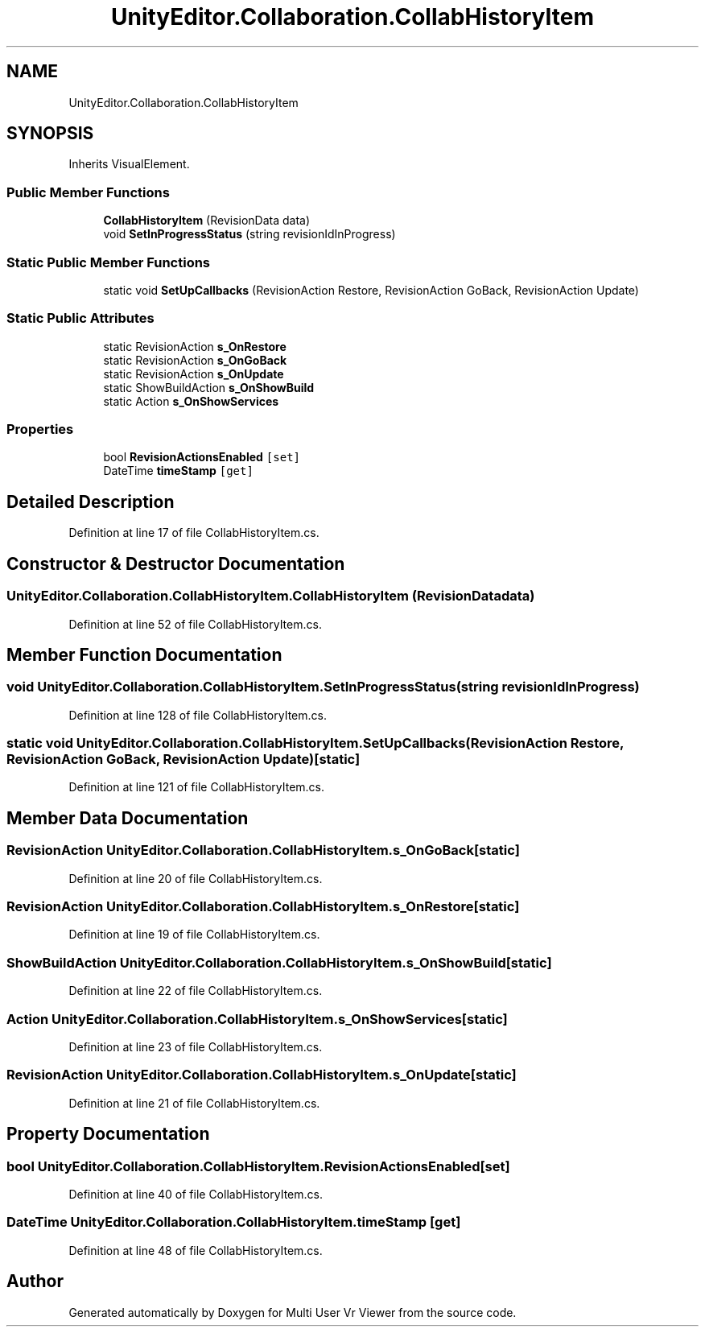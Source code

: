 .TH "UnityEditor.Collaboration.CollabHistoryItem" 3 "Sat Jul 20 2019" "Version https://github.com/Saurabhbagh/Multi-User-VR-Viewer--10th-July/" "Multi User Vr Viewer" \" -*- nroff -*-
.ad l
.nh
.SH NAME
UnityEditor.Collaboration.CollabHistoryItem
.SH SYNOPSIS
.br
.PP
.PP
Inherits VisualElement\&.
.SS "Public Member Functions"

.in +1c
.ti -1c
.RI "\fBCollabHistoryItem\fP (RevisionData data)"
.br
.ti -1c
.RI "void \fBSetInProgressStatus\fP (string revisionIdInProgress)"
.br
.in -1c
.SS "Static Public Member Functions"

.in +1c
.ti -1c
.RI "static void \fBSetUpCallbacks\fP (RevisionAction Restore, RevisionAction GoBack, RevisionAction Update)"
.br
.in -1c
.SS "Static Public Attributes"

.in +1c
.ti -1c
.RI "static RevisionAction \fBs_OnRestore\fP"
.br
.ti -1c
.RI "static RevisionAction \fBs_OnGoBack\fP"
.br
.ti -1c
.RI "static RevisionAction \fBs_OnUpdate\fP"
.br
.ti -1c
.RI "static ShowBuildAction \fBs_OnShowBuild\fP"
.br
.ti -1c
.RI "static Action \fBs_OnShowServices\fP"
.br
.in -1c
.SS "Properties"

.in +1c
.ti -1c
.RI "bool \fBRevisionActionsEnabled\fP\fC [set]\fP"
.br
.ti -1c
.RI "DateTime \fBtimeStamp\fP\fC [get]\fP"
.br
.in -1c
.SH "Detailed Description"
.PP 
Definition at line 17 of file CollabHistoryItem\&.cs\&.
.SH "Constructor & Destructor Documentation"
.PP 
.SS "UnityEditor\&.Collaboration\&.CollabHistoryItem\&.CollabHistoryItem (RevisionData data)"

.PP
Definition at line 52 of file CollabHistoryItem\&.cs\&.
.SH "Member Function Documentation"
.PP 
.SS "void UnityEditor\&.Collaboration\&.CollabHistoryItem\&.SetInProgressStatus (string revisionIdInProgress)"

.PP
Definition at line 128 of file CollabHistoryItem\&.cs\&.
.SS "static void UnityEditor\&.Collaboration\&.CollabHistoryItem\&.SetUpCallbacks (RevisionAction Restore, RevisionAction GoBack, RevisionAction Update)\fC [static]\fP"

.PP
Definition at line 121 of file CollabHistoryItem\&.cs\&.
.SH "Member Data Documentation"
.PP 
.SS "RevisionAction UnityEditor\&.Collaboration\&.CollabHistoryItem\&.s_OnGoBack\fC [static]\fP"

.PP
Definition at line 20 of file CollabHistoryItem\&.cs\&.
.SS "RevisionAction UnityEditor\&.Collaboration\&.CollabHistoryItem\&.s_OnRestore\fC [static]\fP"

.PP
Definition at line 19 of file CollabHistoryItem\&.cs\&.
.SS "ShowBuildAction UnityEditor\&.Collaboration\&.CollabHistoryItem\&.s_OnShowBuild\fC [static]\fP"

.PP
Definition at line 22 of file CollabHistoryItem\&.cs\&.
.SS "Action UnityEditor\&.Collaboration\&.CollabHistoryItem\&.s_OnShowServices\fC [static]\fP"

.PP
Definition at line 23 of file CollabHistoryItem\&.cs\&.
.SS "RevisionAction UnityEditor\&.Collaboration\&.CollabHistoryItem\&.s_OnUpdate\fC [static]\fP"

.PP
Definition at line 21 of file CollabHistoryItem\&.cs\&.
.SH "Property Documentation"
.PP 
.SS "bool UnityEditor\&.Collaboration\&.CollabHistoryItem\&.RevisionActionsEnabled\fC [set]\fP"

.PP
Definition at line 40 of file CollabHistoryItem\&.cs\&.
.SS "DateTime UnityEditor\&.Collaboration\&.CollabHistoryItem\&.timeStamp\fC [get]\fP"

.PP
Definition at line 48 of file CollabHistoryItem\&.cs\&.

.SH "Author"
.PP 
Generated automatically by Doxygen for Multi User Vr Viewer from the source code\&.
